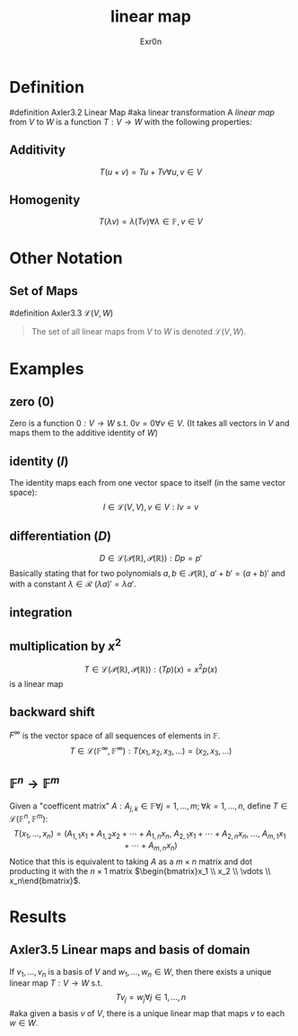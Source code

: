 #+AUTHOR: Exr0n
#+TITLE: linear map

* Definition
#definition Axler3.2 Linear Map
#aka linear transformation
A /linear map/ from $V$ to $W$ is a function $T : V \to W$ with the following properties:
** Additivity
   $$T(u+v) = Tu + Tv \forall u, v \in V$$
** Homogenity
   $$T(\lambda v) = \lambda(T v) \forall \lambda \in \mathbb{F}, v\in V$$
* Other Notation
** Set of Maps
   #definition Axler3.3 $\mathcal{L}(V, W)$
   #+begin_quote
   The set of all linear maps from $V$ to $W$ is denoted $\mathcal{L}(V, W)$.
    #+end_quote
* Examples
** zero ($0$)
   Zero is a function $0 : V \to W$ s.t. $0v = 0 \forall v \in V$. (It takes all vectors in $V$ and maps them to the additive identity of $W$)
** identity ($I$)
   The identity maps each from one vector space to itself (in the same vector space):
   $$I \in \mathcal{L}(V, V), v\in V : Iv = v$$
** differentiation ($D$)
   $$D \in \mathcal{L}\left(\mathcal{P}(\mathbb{R}), \mathcal{P}(\mathbb{R})\right) : Dp = p'$$
   Basically stating that for two polynomials $a, b \in \mathcal{P}(\mathbb{R})$, $a'+b' = (a+b)'$ and with a constant $\lambda \in \mathcal{R}$ $(\lambda a)' = \lambda a'$.
** integration
** multiplication by $x^2$
   $$T \in \mathcal{L}\left(\mathcal{P}(\mathbb{R}), \mathcal{P}(\mathbb{R})\right) : (Tp)(x) = x^2p(x)$$
    is a linear map
** backward shift
   $F^\infty$ is the vector space of all sequences of elements in $\mathbb{F}$.
   $$T \in \mathcal{L}\left(\mathbb{F}^\infty, \mathbb{F}^\infty\right) : T(x_1, x_2, x_3, \ldots) = (x_2, x_3, \ldots)$$
** $\mathbb{F}^n \to \mathbb{F}^m$
   Given a "coefficent matrix" $A : A_{j,k}\in\mathbb{F} \forall j=1,\ldots,m; \forall k=1,\ldots,n$, define $T \in \mathcal{L}(\mathbb{F}^n, \mathbb{F}^m)$:
   $$T(x_1, \ldots, x_n) = (A_{1,1}x_1 + A_{1,2}x_2 + \cdots + A_{1,n}x_n,\ A_{2,1}x_1 + \cdots + A_{2, n}x_n,\ \ldots,\ A_{m, 1}x_1 + \cdots + A_{m, n} x_n)$$
   Notice that this is equivalent to taking $A$ as a $m\times n$ matrix and dot producting it with the $n \times 1$ matrix $\begin{bmatrix}x_1 \\ x_2 \\ \vdots \\ x_n\end{bmatrix}$.
* Results
** Axler3.5 Linear maps and basis of domain
   If $v_1, \ldots, v_n$ is a basis of $V$ and $w_1, \ldots, w_n \in W$, then there exists a unique linear map $T : V\to W$ s.t.
   $$T v_j = w_j \forall j \in 1, \ldots, n$$
   #aka given a basis $v$ of $V$, there is a unique linear map that maps $v$ to each $w \in W$.
